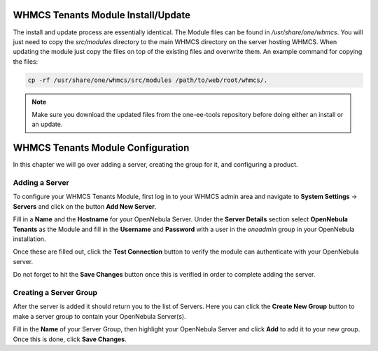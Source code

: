 .. _whmcs_tenants_instcfg:

===================================
WHMCS Tenants Module Install/Update
===================================

The install and update process are essentially identical. The Module files can be found in */usr/share/one/whmcs*. You will just need to copy the *src/modules* directory to the main WHMCS directory on the server hosting WHMCS. When updating the module just copy the files on top of the existing files and overwrite them. An example command for copying the files:

.. code-block:: bash

    cp -rf /usr/share/one/whmcs/src/modules /path/to/web/root/whmcs/.



.. note:: Make sure you download the updated files from the one-ee-tools repository before doing either an install or an update.

==================================
WHMCS Tenants Module Configuration
==================================

In this chapter we will go over adding a server, creating the group for it, and configuring a product.

Adding a Server
---------------

.. image:: /images/whmcs_tenants_system_settings.png
    :align: center

To configure your WHMCS Tenants Module, first log in to your WHMCS admin area and navigate to **System Settings** -> **Servers** and click on the button **Add New Server**.

.. image:: /images/whmcs_tenants_add_server.png
    :align: center

Fill in a **Name** and the **Hostname** for your OpenNebula Server. Under the **Server Details** section select **OpenNebula Tenants** as the Module and fill in the **Username** and **Password** with a user in the *oneadmin* group in your OpenNebula installation.

Once these are filled out, click the **Test Connection** button to verify the module can authenticate with your OpenNebula server.

Do not forget to hit the **Save Changes** button once this is verified in order to complete adding the server.

Creating a Server Group
-----------------------

After the server is added it should return you to the list of Servers. Here you can click the **Create New Group** button to make a server group to contain your OpenNebula Server(s).

Fill in the **Name** of your Server Group, then highlight your OpenNebula Server and click **Add** to add it to your new group.  Once this is done, click **Save Changes**.

